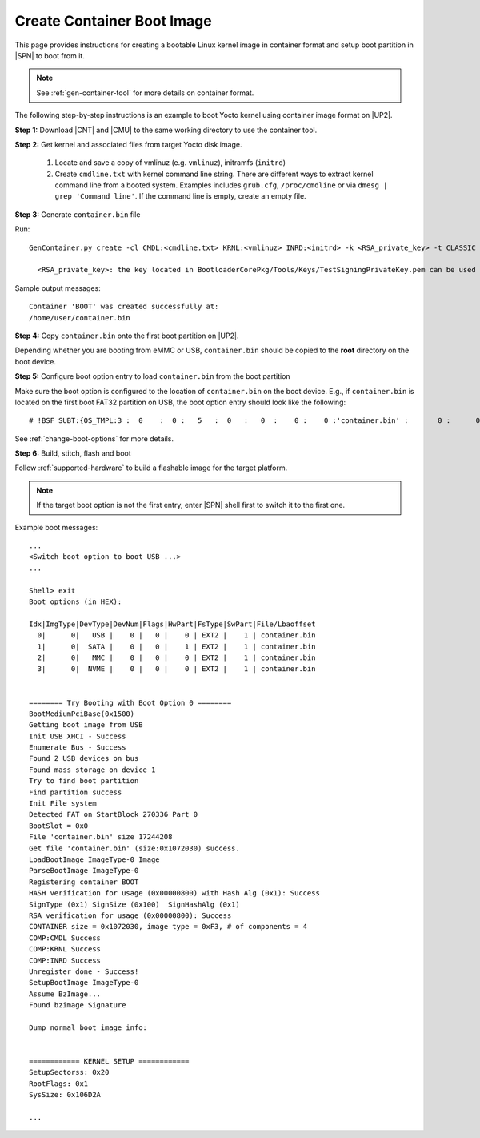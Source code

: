 .. _create-container-boot-image:

Create Container Boot Image
---------------------------

This page provides instructions for creating a bootable Linux kernel image in container format and setup boot partition in |SPN| to boot from it.

.. note:: See :ref:`gen-container-tool` for more details on container format.

The following step-by-step instructions is an example to boot Yocto kernel using container image format on |UP2|.


**Step 1:** Download |CNT| and |CMU| to the same working directory to use the container tool.

.. |CNT| raw:: html

   <a href="https://github.com/slimbootloader/slimbootloader/blob/master/BootloaderCorePkg/Tools/GenContainer.py" target="_blank">GenContainer.py</a>

.. |CMU| raw:: html

   <a href="https://github.com/slimbootloader/slimbootloader/blob/master/BootloaderCorePkg/Tools/CommonUtility.py" target="_blank">CommonUtility.py</a>

**Step 2:** Get kernel and associated files from target Yocto disk image.

 1. Locate and save a copy of vmlinuz (e.g. ``vmlinuz``), initramfs (``initrd``)

 2. Create ``cmdline.txt`` with kernel command line string. There are different ways to extract kernel command line from a booted system. Examples includes ``grub.cfg``, ``/proc/cmdline`` or via ``dmesg | grep 'Command line'``. If the command line is empty, create an empty file.

**Step 3:** Generate ``container.bin`` file

Run::

  GenContainer.py create -cl CMDL:<cmdline.txt> KRNL:<vmlinuz> INRD:<initrd> -k <RSA_private_key> -t CLASSIC -o container.bin

    <RSA_private_key>: the key located in BootloaderCorePkg/Tools/Keys/TestSigningPrivateKey.pem can be used

Sample output messages::


    Container 'BOOT' was created successfully at:
    /home/user/container.bin


**Step 4:** Copy ``container.bin`` onto the first boot partition on |UP2|.

Depending whether you are booting from eMMC or USB, ``container.bin`` should be copied to the **root** directory on the boot device.

**Step 5:** Configure boot option entry to load ``container.bin`` from the boot partition

Make sure the boot option is configured to the location of ``container.bin`` on the boot device. E.g., if ``container.bin`` is located on the first boot FAT32 partition on USB, the boot option entry should look like the following::

  # !BSF SUBT:{OS_TMPL:3 :  0    :  0 :   5   :  0   :   0  :    0 :    0 :'container.bin' :       0 :      0 :     0         :     0   :  0     :     0         :     8   :   0    }

See :ref:`change-boot-options` for more details.


**Step 6:** Build, stitch, flash and boot

Follow :ref:`supported-hardware` to build a flashable image for the target platform.

.. note:: If the target boot option is not the first entry, enter |SPN| shell first to switch it to the first one.

Example boot messages::

    ...
    <Switch boot option to boot USB ...>
    ...

    Shell> exit
    Boot options (in HEX):

    Idx|ImgType|DevType|DevNum|Flags|HwPart|FsType|SwPart|File/Lbaoffset
      0|      0|   USB |    0 |   0 |    0 | EXT2 |    1 | container.bin
      1|      0|  SATA |    0 |   0 |    1 | EXT2 |    1 | container.bin
      2|      0|   MMC |    0 |   0 |    0 | EXT2 |    1 | container.bin
      3|      0|  NVME |    0 |   0 |    0 | EXT2 |    1 | container.bin


    ======== Try Booting with Boot Option 0 ========
    BootMediumPciBase(0x1500)
    Getting boot image from USB
    Init USB XHCI - Success
    Enumerate Bus - Success
    Found 2 USB devices on bus
    Found mass storage on device 1
    Try to find boot partition
    Find partition success
    Init File system
    Detected FAT on StartBlock 270336 Part 0
    BootSlot = 0x0
    File 'container.bin' size 17244208
    Get file 'container.bin' (size:0x1072030) success.
    LoadBootImage ImageType-0 Image
    ParseBootImage ImageType-0
    Registering container BOOT
    HASH verification for usage (0x00000800) with Hash Alg (0x1): Success
    SignType (0x1) SignSize (0x100)  SignHashAlg (0x1)
    RSA verification for usage (0x00000800): Success
    CONTAINER size = 0x1072030, image type = 0xF3, # of components = 4
    COMP:CMDL Success
    COMP:KRNL Success
    COMP:INRD Success
    Unregister done - Success!
    SetupBootImage ImageType-0
    Assume BzImage...
    Found bzimage Signature

    Dump normal boot image info:


    ============ KERNEL SETUP ============
    SetupSectorss: 0x20
    RootFlags: 0x1
    SysSize: 0x106D2A

    ...





